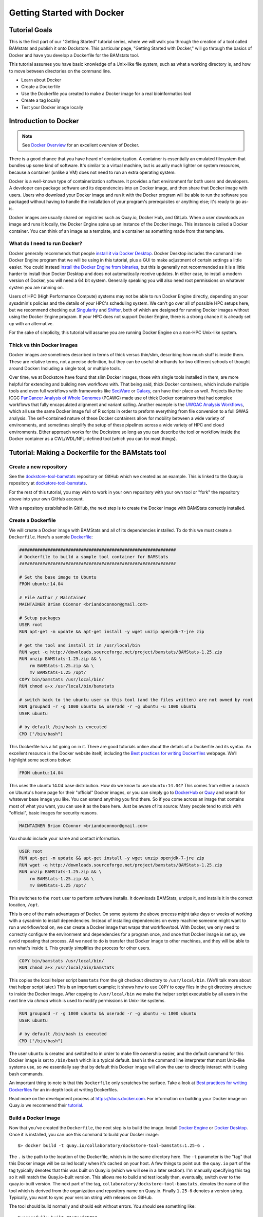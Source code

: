 Getting Started with Docker
===========================

Tutorial Goals
--------------
This is the first part of our "Getting Started" tutorial series, where we will walk you through the creation of a tool called BAMstats and publish it onto Dockstore. This particular page, "Getting Started with Docker," will go through the basics of Docker and have you develop a Dockerfile for the BAMstats tool.

This tutorial assumes you have basic knowledge of a Unix-like file system, such as what a working directory is, and how to move between directories on the command line.

-  Learn about Docker
-  Create a Dockerfile
-  Use the Dockerfile you created to make a Docker image for a real bioinformatics tool
-  Create a tag locally
-  Test your Docker image locally

Introduction to Docker
----------------------

.. note:: See `Docker Overview <https://docs.docker.com/get-started/overview/>`__ for an excellent overview of Docker.

There is a good chance that you have heard of containerization. A container is essentially an emulated filesystem that bundles up some kind of software. It's similar to a virtual machine, but is usually much lighter on system resources, because a container (unlike a VM) does not need to run an extra operating system.

Docker is a well-known type of containerization software. It provides a fast environment for both users and developers. A developer can package software and its dependencies into an Docker image, and then share that Docker image with users. Users who download your Docker image and run it with the Docker program will be able to run the software you packaged without having to handle the installation of your program's prerequisites or anything else; it's ready to go as-is.

Docker images are usually shared on registries such as Quay.io, Docker Hub, and GitLab. When a user downloads an image and runs it locally, the Docker Engine spins up an instance of the Docker image. This instance is called a Docker container. You can think of an image as a template, and a container as something made from that template.

What do I need to run Docker?
~~~~~~~~~~~~~~~~~~~~~~~~~~~~~
Docker generally recommends that people `install it via Docker Desktop <https://docs.docker.com/desktop/#download-and-install>`__. Docker Desktop includes the command line Docker Engine program that we will be using in this tutorial, plus a GUI to make adjustment of certain settings a little easier. You could instead `install the Docker Engine from binaries <https://docs.docker.com/engine/install/binaries/>`__, but this is generally not recommended as it is a little harder to install than Docker Desktop and does not automatically receive updates. In either case, to install a modern version of Docker, you will need a 64 bit system. Generally speaking you will also need root permissions on whatever system you are running on.

Users of HPC (High Performance Compute) systems may not be able to run Docker Engine directly, depending on your sysadmin's policies and the details of your HPC's scheduling system. We can't go over all of possible HPC setups here, but we recommend checking out `Singularity <https://sylabs.io/guides/2.6/user-guide/singularity_and_docker.html>`__ and `Shifter <https://github.com/NERSC/shifter>`__, both of which are designed for running Docker images without using the Docker Engine program. If your HPC does not support Docker Engine, there is a strong chance it is already set up with an alternative.

For the sake of simplicity, this tutorial will assume you are running Docker Engine on a non-HPC Unix-like system.

Thick vs thin Docker images
~~~~~~~~~~~~~~~~~~~~~~~~~~~
Docker images are sometimes described in terms of thick versus thin/slim, describing how much stuff is inside them. These are relative terms, not a precise definition, but they can be useful shorthands for two different schools of thought around Docker: Including a single tool, or multiple tools.

Over time, we at Dockstore have found that slim Docker images, those with single tools installed in them, are more helpful for extending and building new workflows with. That being said, thick Docker containers, which include multiple tools and even full workflows with frameworks like `SeqWare <https://seqware.github.io/>`__ or `Galaxy <https://galaxyproject.org/>`__, can have their place as well. Projects like the ICGC `PanCancer Analysis of Whole Genomes <https://dcc.icgc.org/pcawg>`__ (PCAWG) made use of thick Docker containers that had complex workflows that fully encapsulated alignment and variant calling. Another example is the `UWGAC Analysis Workflows <https://dockstore.org/organizations/bdcatalyst/collections/UWGACAncestryRelatedness>`__, which all use the same Docker image full of R scripts in order to preform everything from file conversion to a full GWAS analysis. The self-contained nature of these Docker containers allow for mobility between a wide variety of environments, and sometimes simplify the setup of these pipelines across a wide variety of HPC and cloud environments. Either approach works for the Dockstore so long as you can describe the tool or workflow inside the Docker container as a CWL/WDL/NFL-defined tool (which you can for most things).

Tutorial: Making a Dockerfile for the BAMstats tool
---------------------------------------------------

Create a new repository
~~~~~~~~~~~~~~~~~~~~~~~

See the
`dockstore-tool-bamstats <https://github.com/CancerCollaboratory/dockstore-tool-bamstats>`__
repository on GitHub which we created as an example. This is linked to
the Quay.io repository at
`dockstore-tool-bamstats <https://quay.io/repository/collaboratory/dockstore-tool-bamstats>`__.

For the rest of this tutorial, you may wish to work in your own
repository with your own tool or "fork" the repository above into your
own GitHub account.

With a repository established in GitHub, the next step is to create the
Docker image with BAMStats correctly installed.

Create a Dockerfile
~~~~~~~~~~~~~~~~~~~

We will create a Docker image with BAMStats and all of its dependencies
installed. To do this we must create a ``Dockerfile``. Here's a sample
`Dockerfile <https://github.com/CancerCollaboratory/dockstore-tool-bamstats/blob/develop/Dockerfile>`__:

.. code:: dockerfile

    #############################################################
    # Dockerfile to build a sample tool container for BAMStats
    #############################################################

    # Set the base image to Ubuntu
    FROM ubuntu:14.04

    # File Author / Maintainer
    MAINTAINER Brian OConnor <briandoconnor@gmail.com>

    # Setup packages
    USER root
    RUN apt-get -m update && apt-get install -y wget unzip openjdk-7-jre zip

    # get the tool and install it in /usr/local/bin
    RUN wget -q http://downloads.sourceforge.net/project/bamstats/BAMStats-1.25.zip
    RUN unzip BAMStats-1.25.zip && \
        rm BAMStats-1.25.zip && \
        mv BAMStats-1.25 /opt/
    COPY bin/bamstats /usr/local/bin/
    RUN chmod a+x /usr/local/bin/bamstats

    # switch back to the ubuntu user so this tool (and the files written) are not owned by root
    RUN groupadd -r -g 1000 ubuntu && useradd -r -g ubuntu -u 1000 ubuntu
    USER ubuntu

    # by default /bin/bash is executed
    CMD ["/bin/bash"]

This Dockerfile has a lot going on in it. There are good tutorials
online about the details of a Dockerfile and its syntax. An excellent
resource is the Docker website itself, including the `Best practices for
writing
Dockerfiles <https://docs.docker.com/engine/userguide/eng-image/dockerfile_best-practices/>`__
webpage. We'll highlight some sections below:

.. code:: dockerfile

    FROM ubuntu:14.04

This uses the ubuntu 14.04 base distribution. How do we know to use
``ubuntu:14.04``? This comes from either a search on Ubuntu's home page
for their "official" Docker images, or you can simply go to
`DockerHub <https://hub.docker.com>`__ or `Quay <https://quay.io>`__ and
search for whatever base image you like. You can extend anything you
find there. So if you come across an image that contains most of what
you want, you can use it as the base here. Just be aware of its source:
Many people tend to stick with "official", basic images for security reasons.

.. code:: dockerfile

    MAINTAINER Brian OConnor <briandoconnor@gmail.com>

You should include your name and contact information.

.. code:: dockerfile

    USER root
    RUN apt-get -m update && apt-get install -y wget unzip openjdk-7-jre zip
    RUN wget -q http://downloads.sourceforge.net/project/bamstats/BAMStats-1.25.zip
    RUN unzip BAMStats-1.25.zip && \
        rm BAMStats-1.25.zip && \
        mv BAMStats-1.25 /opt/

This switches to the ``root`` user to perform software installs. It
downloads BAMStats, unzips it, and installs it in the correct location,
``/opt``.

This is one of the main advantages of Docker. On some systems the above process might take days or weeks of working with a sysadmin to install dependencies. Instead of installing dependencies on every machine someone might want to run a workflow/tool on, we can create a Docker image that wraps that workflow/tool. With Docker, we only need to correctly configure the environment and dependencies for a program once, and once that Docker image is set up, we avoid repeating that process. All we need to do is transfer that Docker image to other machines, and they will be able to run what's inside it. This greatly simplifies the process for other users.

.. code:: dockerfile

    COPY bin/bamstats /usr/local/bin/
    RUN chmod a+x /usr/local/bin/bamstats

This copies the local helper script ``bamstats`` from the git checkout
directory to ``/usr/local/bin``. (We'll talk more about that helper script later.) This is an important example; it shows
how to use ``COPY`` to copy files in the git directory structure to
inside the Docker image. After copying to ``/usr/local/bin`` we make the helper script executable by all users in the next line via `chmod` which is used to modify permissions in Unix-like systems.

.. code:: dockerfile

    RUN groupadd -r -g 1000 ubuntu && useradd -r -g ubuntu -u 1000 ubuntu
    USER ubuntu

    # by default /bin/bash is executed
    CMD ["/bin/bash"]

The user ``ubuntu`` is created and switched to in order to make file
ownership easier, and the default command for this Docker image is set to
``/bin/bash`` which is a typical default. ``bash`` is the command line interpreter that most Unix-like systems use, so we essentially say that by default this Docker image will allow the user to directly interact with it using bash commands.

An important thing to note is that this ``Dockerfile`` only scratches
the surface. Take a look at `Best practices for writing
Dockerfiles <https://docs.docker.com/engine/userguide/eng-image/dockerfile_best-practices/>`__
for an in-depth look at writing Dockerfiles.

Read more on the development process at
`https://docs.docker.com <https://docs.docker.com/>`__. For information
on building your Docker image on Quay.io we recommend their
`tutorial <https://quay.io/tutorial/>`__.

Build a Docker Image
~~~~~~~~~~~~~~~~~~~~

Now that you've created the ``Dockerfile``, the next step is to build the image. Install `Docker Engine <https://docs.docker.com/engine/install/ubuntu/>`__ or `Docker Desktop <https://docs.docker.com/desktop/linux/install/>`__. Once it is installed, you can use this command to build your Docker image:

::

    $> docker build -t quay.io/collaboratory/dockstore-tool-bamstats:1.25-6 .

The ``.`` is the path to the location of the Dockerfile, which is in the
same directory here. The ``-t`` parameter is the "tag" that this Docker
image will be called locally when it's cached on your host. A few things
to point out: the ``quay.io`` part of the tag typically denotes that
this was built on Quay.io (which we will see in a later section). I'm
manually specifying this tag so it will match the Quay.io-built version.
This allows me to build and test locally then, eventually, switch over
to the quay.io-built version. The next part of the tag,
``collaboratory/dockstore-tool-bamstats``, denotes the name of the tool
which is derived from the organization and repository name on Quay.io.
Finally ``1.25-6`` denotes a version string. Typically, you want to sync your version string with releases on GitHub.

The tool should build normally and should exit without errors. You
should see something like:

::

    Successfully built 01a7ccf55063

It might have a different name than ``01a7ccf55063`` but it should be a success regardless. Check that the tool is now in your local Docker image cache:

::

    $> docker images | grep bamstats
    quay.io/collaboratory/dockstore-tool-bamstats   1.25-6  01a7ccf55063   2 minutes ago   538.3 MB

Great! This looks fine!

Testing the Docker Image Locally
--------------------------------

OK, so you've built the image and created a tag. Now what?

The next step will be to test the tool directly via Docker to ensure
that your ``Dockerfile`` is valid and correctly installed the tool. If
you were developing a new tool, there might be multiple rounds of
``docker build``, followed by testing with ``docker run`` before you get
your Dockerfile right. 

This command will execute the Docker image we just made, launching it as a container. If you wish to run this yourself, make sure you launch on a host with at least 8GB of RAM and dozens of GB of disk space:

::

    $> docker run -it -v `pwd`:/home/ubuntu --user `echo $UID`:1000 quay.io/collaboratory/dockstore-tool-bamstats:1.25-6 /bin/bash

.. note:: This command expects your `UID <https://en.wikipedia.org/wiki/User_identifier>`__ to be 1000. If it is not, you need to add ``--user <your-id>:1000``.

You'll be dropped into a bash shell which works just like the Linux
environments you normally work in. We will come back to what ``-v`` is
doing in a bit. The goal now is to exercise the tool and make sure it
works as you expect. BAMStats is a very simple tool and generates some
reports and statistics for a BAM file. Let's run it on some test data
from the 1000 Genomes project:

::

    # this is inside the running Docker container
    $> cd /home/ubuntu
    $> wget ftp://ftp.1000genomes.ebi.ac.uk/vol1/ftp/phase3/data/NA12878/alignment/NA12878.chrom20.ILLUMINA.bwa.CEU.low_coverage.20121211.bam
    # if the above doesn't work here's an alternative location
    $> wget https://s3.amazonaws.com/oconnor-test-bucket/sample-data/NA12878.chrom20.ILLUMINA.bwa.CEU.low_coverage.20121211.bam
    $> /usr/local/bin/bamstats 4 NA12878.chrom20.ILLUMINA.bwa.CEU.low_coverage.20121211.bam

What's really going on here? The ``bamstats`` command above is a simple script someone wrote to make it easier to call BAMStats. This is the same helper script we mentioned earlier when writing the Dockerfile. This is what the ``COPY`` command copied into the Docker image via the Dockerfile.
Here's the helper script's contents:

::

    #!/bin/bash
    set -euf -o pipefail

    java -Xmx$1g -jar /opt/BAMStats-1.25/BAMStats-1.25.jar -i $2 -o bamstats_report.html -v html
    zip -r bamstats_report.zip bamstats_report.html bamstats_report.html.data
    rm -rf bamstats_report.html bamstats_report.html.data

You can see it just executes the BAMStats jar - passing in the GB of
memory and the BAM file while collecting the output HTML report as a zip
file followed by cleanup.

.. note::
    Notice how the output is written to whatever the current
    directory is. This is the correct directory to put your output in since
    the CWL tool described later assumes that outputs are all located in the
    current working directory that it executes your command in.

Let's take another look at the ``docker run`` command. The ``-v`` parameter is mounting the current working
directory into ``/home/ubuntu`` which was the directory we worked in
when running ``/usr/local/bin/bamstats`` above. The net effect is when
you exit the Docker container (with command ``exit`` or pressing
``ctrl + d``), you're left with a ``bamstats_report.zip`` file in the
current directory. This is a key point: It shows you how files are
retrieved from inside a Docker container.

You can now unzip and examine the ``bamstats_report.zip`` file on your
computer to see what type of reports are created by this tool. For
example, here's a snippet:

.. figure:: /assets/images/docs/report.png
   :alt: Sample report

   Sample report

Rather than interactively working with the image, you could also run
your Docker image from the command-line.

::

    $> wget ftp://ftp.1000genomes.ebi.ac.uk/vol1/ftp/phase3/data/NA12878/alignment/NA12878.chrom20.ILLUMINA.bwa.CEU.low_coverage.20121211.bam
    $> docker run -w="/home/ubuntu" -it -v `pwd`:/home/ubuntu --user `echo $UID`:1000 quay.io/collaboratory/dockstore-tool-bamstats:1.25-6 bamstats 4 NA12878.chrom20.ILLUMINA.bwa.CEU.low_coverage.20121211.bam

Next Steps
----------

**You could stop here!** However, we currently lack a standardized way to describe how to run this tool. That's what descriptor languages and Dockstore provide. We think it's valuable, and there's an increasing number of tools and workflows designed to work with various descriptor languages. To that end, we have continued this tutorial to describe how the command-line programs and input files can be parameterized and constructed via a descriptor language.

There are several descriptor languages available on Dockstore. Follow the
links to get an introduction.

- :doc:`CWL <getting-started-with-cwl>`
- :doc:`WDL <getting-started-with-wdl>`
- :doc:`Nextflow <getting-started-with-nextflow>`
- :doc:`Galaxy <getting-started-with-galaxy>`

.. discourse::
    :topic_identifier: 1280

